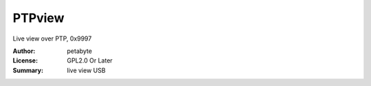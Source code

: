 PTPview
========

Live view over PTP, 0x9997

:Author: petabyte
:License: GPL2.0 Or Later
:Summary: live view USB


